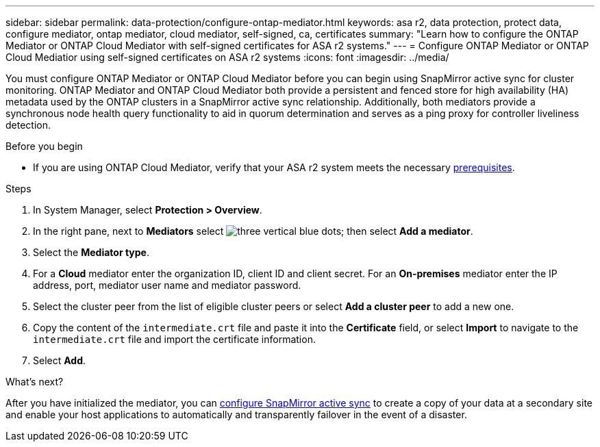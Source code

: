 ---
sidebar: sidebar
permalink: data-protection/configure-ontap-mediator.html
keywords: asa r2, data protection, protect data, configure mediator, ontap mediator, cloud mediator, self-signed, ca, certificates
summary: "Learn how to configure the ONTAP Mediator or ONTAP Cloud Mediator with self-signed certificates for ASA r2 systems."
---
= Configure ONTAP Mediator or ONTAP Cloud Mediatior using self-signed certificates on ASA r2 systems
:icons: font
:imagesdir: ../media/

[.lead]
You must configure ONTAP Mediator or ONTAP Cloud Mediator before you can begin using SnapMirror active sync for cluster monitoring.  ONTAP Mediator and ONTAP Cloud Mediator both provide a persistent and fenced store for high availability (HA) metadata used by the ONTAP clusters in a SnapMirror active sync relationship. Additionally, both mediators provide a synchronous node health query functionality to aid in quorum determination and serves as a ping proxy for controller liveliness detection.

.Before you begin

* If you are using ONTAP Cloud Mediator, verify that your ASA r2 system meets the necessary link:https://docs.netapp.com/us-en/ontap-metrocluster/install-ip/concept_mediator_requirements.html[prerequisites^].

.Steps

. In System Manager, select *Protection > Overview*.
. In the right pane, next to *Mediators* select image:icon_kabob.gif[three vertical blue dots]; then select *Add a mediator*.
. Select the *Mediator type*.
. For a *Cloud* mediator enter the organization ID, client ID and client secret.  For an *On-premises* mediator enter the IP address, port, mediator user name and mediator password.
. Select the cluster peer from the list of eligible cluster peers or select *Add a cluster peer* to add a new one.
. Copy the content of the `intermediate.crt` file and paste it into the *Certificate* field, or select *Import* to navigate to the `intermediate.crt` file and import the certificate information.
. Select *Add*.

.What's next?
After you have initialized the mediator, you can link:configure-snapmirror-active-sync.html[configure SnapMirror active sync] to create a copy of your data at a secondary site and enable your host applications to automatically and transparently failover in the event of a disaster. 

// 2025 Jul 24, ONTAPDOC-2707